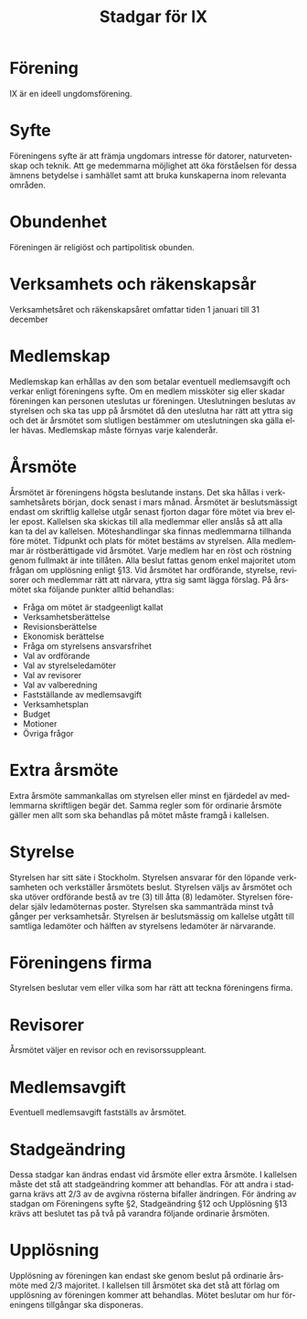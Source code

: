 #+TITLE: Stadgar för IX
#+OPTIONS: toc:t author:nil date:nil
#+LANGUAGE: sv
#+LATEX_CLASS: article
#+LATEX_CLASS_OPTIONS: [a4paper]
#+LATEX_HEADER: \usepackage[swedish]{babel}

\clearpage

* Förening
IX är en ideell ungdomsförening.

* Syfte
Föreningens syfte är att främja ungdomars intresse för datorer, naturvetenskap
och teknik. Att ge medemmarna möjlighet att öka förståelsen för dessa ämnens
betydelse i samhället samt att bruka kunskaperna inom relevanta områden.

* Obundenhet
Föreningen är religiöst och partipolitisk obunden.

* Verksamhets­ och räkenskapsår
Verksamhetsåret och räkenskapsåret omfattar tiden 1 januari till 31 december

* Medlemskap
Medlemskap kan erhållas av den som betalar eventuell medlemsavgift och
verkar enligt föreningens syfte. Om en medlem missköter sig eller skadar
föreningen kan personen uteslutas ur föreningen. Uteslutningen beslutas
av styrelsen och ska tas upp på årsmötet då den uteslutna har rätt att
yttra sig och det är årsmötet som slutligen bestämmer om uteslutningen
ska gälla eller hävas. Medlemskap måste förnyas varje kalenderår.

* Årsmöte
Årsmötet är föreningens högsta beslutande instans. Det ska hållas i
verksamhetsårets början, dock senast i mars månad. Årsmötet är beslutsmässigt
endast om skriftlig kallelse utgår senast fjorton dagar före mötet via brev
eller epost. Kallelsen ska skickas till alla medlemmar eller anslås så att alla
kan ta del av kallelsen. Möteshandlingar ska finnas medlemmarna tillhanda före
mötet. Tidpunkt och plats för mötet bestäms av styrelsen. Alla medlemmar är
röstberättigade vid årsmötet. Varje medlem har en röst och röstning genom
fullmakt är inte tillåten. Alla beslut fattas genom enkel majoritet utom frågan
om upplösning enligt §13. Vid årsmötet har ordförande, styrelse, revisorer och
medlemmar rätt att närvara, yttra sig samt lägga förslag. På årsmötet ska
följande punkter alltid behandlas:

 - Fråga om mötet är stadgeenligt kallat
 - Verksamhetsberättelse
 - Revisionsberättelse
 - Ekonomisk berättelse
 - Fråga om styrelsens ansvarsfrihet
 - Val av ordförande
 - Val av styrelseledamöter
 - Val av revisorer
 - Val av valberedning
 - Fastställande av medlemsavgift
 - Verksamhetsplan
 - Budget
 - Motioner
 - Övriga frågor

* Extra årsmöte
Extra årsmöte sammankallas om styrelsen eller minst en fjärdedel av medlemmarna
skriftligen begär det. Samma regler som för ordinarie årsmöte gäller men allt
som ska behandlas på mötet måste framgå i kallelsen.

* Styrelse
Styrelsen har sitt säte i Stockholm. Styrelsen ansvarar för den löpande
verksamheten och verkställer årsmötets beslut. Styrelsen väljs av årsmötet och
ska utöver ordförande bestå av tre (3) till åtta (8) ledamöter. Styrelsen
föredelar själv ledamöternas poster. Styrelsen ska sammanträda minst två gånger
per verksamhetsår. Styrelsen är beslutsmässig om kallelse utgått till samtliga
ledamöter och hälften av styrelsens ledamöter är närvarande.

* Föreningens firma
Styrelsen beslutar vem eller vilka som har rätt att teckna föreningens firma.

* Revisorer
Årsmötet väljer en revisor och en revisorssuppleant.

* Medlemsavgift
Eventuell medlemsavgift fastställs av årsmötet.

* Stadgeändring
Dessa stadgar kan ändras endast vid årsmöte eller extra årsmöte. I kallelsen
måste det stå att stadgeändring kommer att behandlas. För att andra i stadgarna
krävs att 2/3 av de avgivna rösterna bifaller ändringen. För ändring av stadgan
om Föreningens syfte §2, Stadgeändring §12 och Upplösning §13 krävs att beslutet
tas på två på varandra följande ordinarie årsmöten.

* Upplösning
Upplösning av föreningen kan endast ske genom beslut på ordinarie årsmöte med
2/3 majoritet. I kallelsen till årsmötet ska det stå att förlag om upplösning av
föreningen kommer att behandlas. Mötet beslutar om hur föreningens tillgångar
ska disponeras.
